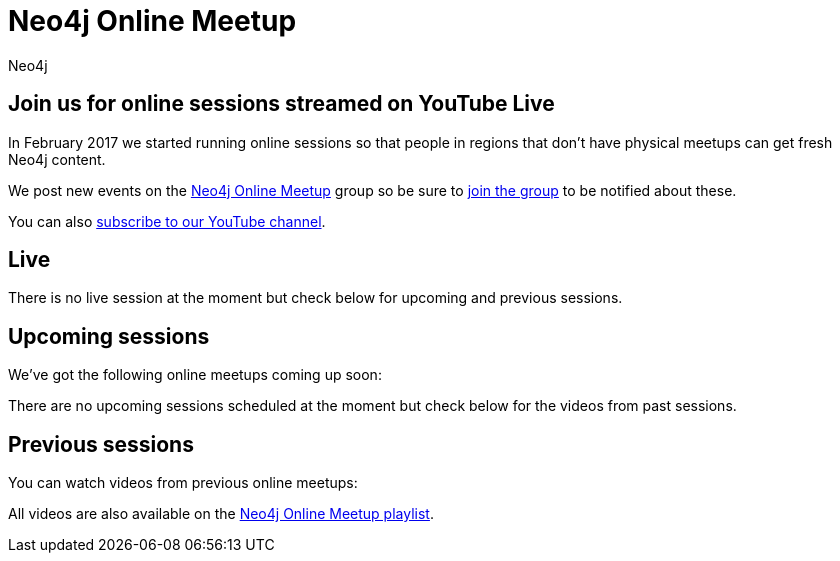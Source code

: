 = Neo4j Online Meetup
:video_playlist_key: PL9Hl4pk2FsvVnz4oi0F8UXiD3nMNqsRO2
:youtube_api_key: AIzaSyB3jZLnBi-Cqggq8BCq9xTV8YMgu-x_kTc
:youtube_channel_id: UCvze3hU6OZBkB1vkhH2lH9Q
:num_videos: 6
:author: Neo4j
:category: documentation
:tags: resources, online-meetup, community, developer, events, training

[#webinar-meetup]
== Join us for online sessions streamed on YouTube Live

In February 2017 we started running online sessions so that people in regions that don't have physical meetups can get fresh Neo4j content.

We post new events on the link:https://www.meetup.com/Neo4j-Online-Meetup/[Neo4j Online Meetup] group so be sure to link:https://www.meetup.com/Neo4j-Online-Meetup/join[join the group] to be notified about these.

You can also link:https://www.youtube.com/neo4j?sub_confirmation=1[subscribe to our YouTube channel].

++++
<script src="https://apis.google.com/js/platform.js"></script>

<div class="g-ytsubscribe" data-channelid="UCvze3hU6OZBkB1vkhH2lH9Q" data-layout="full" data-count="default"></div>
++++

[#sessions-live]
== Live

++++
<div class="row">
	<div class="small-12">
		<div class="live-videos-list">
      There is no live session at the moment but check below for upcoming and previous sessions.
    </div>
	</div>
</div>
++++

[#upcoming-sessions]
== Upcoming sessions

We've got the following online meetups coming up soon:

++++
<div class="row">
	<div class="small-12">
		<div class="upcoming-videos-list">
      There are no upcoming sessions scheduled at the moment but check below for the videos from past sessions.
    </div>
	</div>
</div>
++++

[#previous-events]
== Previous sessions

You can watch videos from previous online meetups:

++++
<div class="row">
	<div class="small-12 columns">
		<ul class="past-videos-list item-list small-block-grid-1 medium-block-grid-3">
		</ul>

	</div>
</div>
++++

All videos are also available on the link:https://www.youtube.com/playlist?list=PL9Hl4pk2FsvVnz4oi0F8UXiD3nMNqsRO2[Neo4j Online Meetup playlist, window="_blank"].

[subs=attributes]
++++
<script>
    function googleApiClientReady() {
        gapi.client.setApiKey("{youtube_api_key}");
        gapi.client.load('youtube', 'v3', function() {
            var requestOptions = {
                    playlistId: "{video_playlist_key}",
                    part: 'snippet',
                    maxResults: {num_videos}
            };

            var request = gapi.client.youtube.playlistItems.list(requestOptions);
            request.execute(function(response) {

                videoString = "";
                $.each(response['items'], function(i,v) {
                    var id = v['snippet']['resourceId']['videoId'],
                        thumbnail = v['snippet']['thumbnails']['medium'],
                        title = v['snippet']['title'],
                        description = v['snippet']['description'],
                        video_id = v['snippet']['resourceId']['videoId'];

                    if (i > 2) {
                        videoString += '<li class="text-center extra-item" style="display:none">';
                    } else {
                        videoString += '<li class="text-center">';
                    }

                    videoString += '<a href="https://www.youtube.com/watch?v=' + video_id + '&list={video_playlist_key}" target="_blank">';
                        videoString += '<div class="videobox">';
                            videoString += '<img src="' + thumbnail['url'] + '">';
                            videoString += '<span></span>';
                        videoString += '</div>';
                    videoString += '</a>';
                    videoString += '<h5>' + title + '</h5>';
                    videoString += '</li>';

                });
                $(".past-videos-list").append(videoString);
            });

            var upcomingRequest = gapi.client.youtube.search.list({
              part: 'snippet',
              channelId: "{youtube_channel_id}",
              maxResults: 1,
              eventType: 'upcoming',
              type: 'video'
            });

            upcomingRequest.execute(function(response) {
              videoString = "";
              $.each(response['items'], function(i,v) {

                  var thumbnail = v['snippet']['thumbnails']['high'],
                      title = v['snippet']['title'],
                      description = v['snippet']['description'],
                      video_id = v['id']['videoId'];


                  videoString += '<div class="responsive-embed"><iframe width="560" height="315" src="https://www.youtube.com/embed/'  + video_id + '" frameborder="0" allowfullscreen></iframe></div>';
                  videoString += "<hr />"

              });

							if(videoString != "") {
								$(".upcoming-videos-list").replaceWith(videoString);
							}
            });

						var liveRequest = gapi.client.youtube.search.list({
              part: 'snippet',
              channelId: "{youtube_channel_id}",
              maxResults: 1,
              eventType: 'live',
              type: 'video'
            });

            liveRequest.execute(function(response) {
              videoString = "";
              $.each(response['items'], function(i,v) {

                  var thumbnail = v['snippet']['thumbnails']['high'],
                      title = v['snippet']['title'],
                      description = v['snippet']['description'],
                      video_id = v['id']['videoId'];


                  videoString += '<div class="responsive-embed"><iframe width="560" height="315" src="https://www.youtube.com/embed/'  + video_id + '" frameborder="0" allowfullscreen></iframe></div>';
                  videoString += "<hr />"

              });

							if(videoString != "") {
								$(".live-videos-list").replaceWith(videoString);
							}

            });

        });

    };
</script>


<script src="https://apis.google.com/js/client.js?onload=googleApiClientReady"></script>
++++
